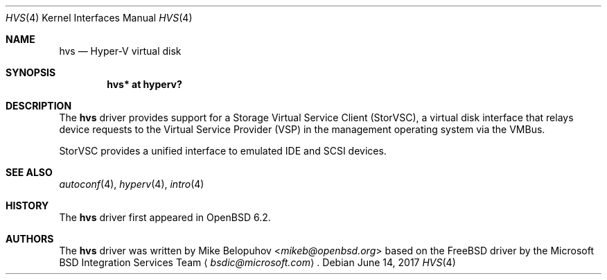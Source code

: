 .\"	$OpenBSD: hvs.4,v 1.1 2017/06/14 10:34:41 mikeb Exp $
.\"
.\" Copyright (c) 2017 Mike Belopuhov
.\"
.\" Permission to use, copy, modify, and distribute this software for any
.\" purpose with or without fee is hereby granted, provided that the above
.\" copyright notice and this permission notice appear in all copies.
.\"
.\" THE SOFTWARE IS PROVIDED "AS IS" AND THE AUTHOR DISCLAIMS ALL WARRANTIES
.\" WITH REGARD TO THIS SOFTWARE INCLUDING ALL IMPLIED WARRANTIES OF
.\" MERCHANTABILITY AND FITNESS. IN NO EVENT SHALL THE AUTHOR BE LIABLE FOR
.\" ANY SPECIAL, DIRECT, INDIRECT, OR CONSEQUENTIAL DAMAGES OR ANY DAMAGES
.\" WHATSOEVER RESULTING FROM LOSS OF USE, DATA OR PROFITS, WHETHER IN AN
.\" ACTION OF CONTRACT, NEGLIGENCE OR OTHER TORTIOUS ACTION, ARISING OUT OF
.\" OR IN CONNECTION WITH THE USE OR PERFORMANCE OF THIS SOFTWARE.
.\"
.Dd $Mdocdate: June 14 2017 $
.Dt HVS 4
.Os
.Sh NAME
.Nm hvs
.Nd Hyper-V virtual disk
.Sh SYNOPSIS
.Cd "hvs* at hyperv?"
.Sh DESCRIPTION
The
.Nm
driver provides support for a Storage Virtual Service Client (StorVSC),
a virtual disk interface that relays device requests to the Virtual
Service Provider (VSP) in the management operating system via the VMBus.
.Pp
StorVSC provides a unified interface to emulated IDE and SCSI devices.
.Sh SEE ALSO
.Xr autoconf 4 ,
.Xr hyperv 4 ,
.Xr intro 4
.Sh HISTORY
The
.Nm
driver first appeared in
.Ox 6.2 .
.Sh AUTHORS
The
.Nm
driver was written by
.An Mike Belopuhov Aq Mt mikeb@openbsd.org
based on the
.Fx
driver by the Microsoft BSD Integration Services Team
.Aq Mt bsdic@microsoft.com .
